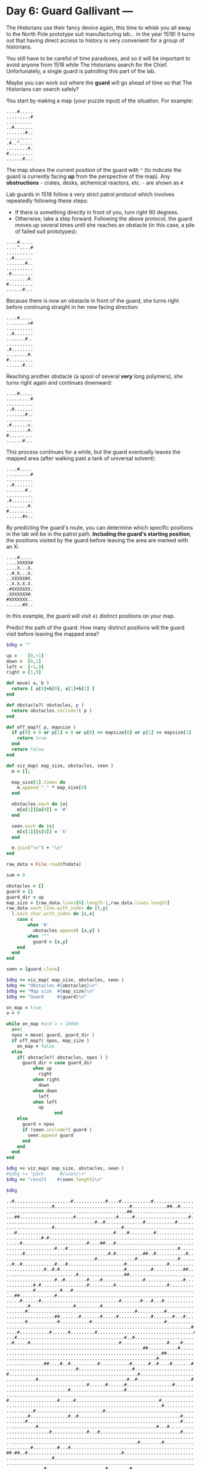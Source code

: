 * Day 6: Guard Gallivant ---

The Historians use their fancy device again, this time to whisk you all away to
the North Pole prototype suit manufacturing lab... in the year 1518! It turns
out that having direct access to history is very convenient for a group of
historians.

You still have to be careful of time paradoxes, and so it will be important to
avoid anyone from 1518 while The Historians search for the Chief. Unfortunately,
a single guard is patrolling this part of the lab.

Maybe you can work out where the *guard* will go ahead of time so that The
Historians can search safely?

You start by making a map (your puzzle input) of the situation. For example:

#+begin_example
....#.....
.........#
..........
..#.......
.......#..
..........
.#..^.....
........#.
#.........
......#...
#+end_example

The map shows the current position of the guard with ~^~ (to indicate the guard is
currently facing *up* from the perspective of the map). Any *obstructions* -
crates, desks, alchemical reactors, etc. - are shown as ~#~.

Lab guards in 1518 follow a very strict patrol protocol which involves
repeatedly following these steps:

 - If there is something directly in front of you, turn right 90 degrees.
 - Otherwise, take a step forward. Following the above protocol, the guard moves
   up several times until she reaches an obstacle (in this case, a pile of
   failed suit prototypes):

#+begin_example
....#.....
....^....#
..........
..#.......
.......#..
..........
.#........
........#.
#.........
......#...
#+end_example

Because there is now an obstacle in front of the guard, she turns right before
continuing straight in her new facing direction:

#+begin_example
....#.....
........>#
..........
..#.......
.......#..
..........
.#........
........#.
#.........
......#...
#+end_example


Reaching another obstacle (a spool of several *very* long polymers), she turns
right again and continues downward:

#+begin_example
....#.....
.........#
..........
..#.......
.......#..
..........
.#......v.
........#.
#.........
......#...
#+end_example

This process continues for a while, but the guard eventually leaves the mapped
area (after walking past a tank of universal solvent):

#+begin_example
....#.....
.........#
..........
..#.......
.......#..
..........
.#........
........#.
#.........
......#v..
#+end_example

By predicting the guard's route, you can determine which specific positions in
the lab will be in the patrol path. *Including the guard's starting position*,
the positions visited by the guard before leaving the area are marked with an X:

#+begin_example
....#.....
....XXXXX#
....X...X.
..#.X...X.
..XXXXX#X.
..X.X.X.X.
.#XXXXXXX.
.XXXXXXX#.
#XXXXXXX..
......#X..
#+end_example

In this example, the guard will visit ~41~ distinct positions on your map.

Predict the path of the guard. How many distinct positions will the guard visit
before leaving the mapped area?



#+name: task05_1
#+header: :var fndata="data.txt"
#+begin_src ruby
  $dbg = ""

  up =    [0,-1]
  down =  [0,1]
  left =  [-1,0]
  right = [1,0]

  def move( a, b )
    return [ a[0]+b[0], a[1]+b[1] ]
  end

  def obstacle?( obstacles, p )
    return obstacles.include?( p )
  end

  def off_map?( p, mapsize )
    if p[0] < 0 or p[1] < 0 or p[0] >= mapsize[0] or p[1] >= mapsize[1]
      return true
    end
    return false
  end

  def viz_map( map_size, obstacles, seen )
    m = [];

    map_size[1].times do
      m.append "." * map_size[0]
    end

    obstacles.each do |o|
      m[o[1]][o[0]] = '#'
    end

    seen.each do |s|
      m[s[1]][s[0]] = 'X'
    end

    m.join("\n") + "\n"
  end

  raw_data = File.read(fndata)

  sum = 0

  obstacles = []
  guard = []
  guard_dir = up
  map_size = [raw_data.lines[0].length-1,raw_data.lines.length]
  raw_data.each_line.with_index do |l,y|
    l.each_char.with_index do |c,x|
      case c
          when '#'
            obstacles.append( [x,y] )
          when '^'
            guard = [x,y]
      end
    end
  end

  seen = [guard.clone]

  $dbg += viz_map( map_size, obstacles, seen )
  $dbg += "Obstacles #{obstacles}\n"
  $dbg += "Map size  #{map_size}\n"
  $dbg += "Guard     #{guard}\n"

  on_map = true
  a = 0

  while on_map #and a < 10000
    a+=1
    npos = move( guard, guard_dir )
    if off_map?( npos, map_size )
      on_map = false
    else
      if( obstacle?( obstacles, npos ) )
        guard_dir = case guard_dir
            when up
              right
            when right
              down
            when down
              left
            when left
              up
                    end
      else
        guard = npos
        if !seen.include?( guard )
          seen.append guard
        end
      end
    end
  end

  $dbg += viz_map( map_size, obstacles, seen )
  #$dbg += "path      #{seen}\n"
  $dbg += "result    #{seen.length}\n"

  $dbg
#+end_src

#+RESULTS: task05_1
#+begin_example
..#.....................#............#....#...........#...............................#.....#.....................................
.................#............................#.............##..#...............................#....#..#.........#...............
.............................................##.........................................#....................#...............#...#
...##....................#...............#.....#....................#......##..............#............................#....#....
.................................#..#..............#...........#.............#..#........................#............#...........
.................#.........................#...........................#........................#........................#........
...#....................................#....#.........#................#...............#.....#................#.....#............
.............#.#..........................................................#...#..................#....#.......#.....#...#.........
.....#........................#....##...#............................................................#............................
..................#...#.........................................#..................#.............................#.#........#.....
......#...............................#.#..........##..#...........#.........................#.......#....................#.......
.................................#..............#...............#........#..........#.........#............#.........#.......#...#
..#..#............#...#.....................#...............#............#.#........................#........#...............#....
..............#..#.#........................#.........#...........##.......#..........#.....................#..............#...#..
..........................#.................##...................................#....#.........#.................................
..................#..#........#....#...............#..............#.......#.......#......................................#..#...#.
..........#.#.................#.........#...................#.......................##......#....................#.......#........
..........#.........#...#......................................................................#.....#............#........#......
...##.............#...........................................................#..#....................##.#...#.#..#.........#..#..
.....#......#.............................#.......#...#...#...............#.....#............#........#..#.#......................
........#................#.........#.......................................................................#..........#...........
.......#........................................#..........#...............................#..#...................................
..................##.......#.......#.....#............#.......#...#.........#....##...............#..#.............#..........#...
.......#...........#...........#...........................#.............#.........#..#........................#.##...............
.....................................................................#........#....#...........................................#..
....#...........#......#.........#....................................#.................................#......#..................
...#........................................#..#...............................#.....................#.#......#...................
..#.....#.................................#.................#....#............................................#......#............
...................................................##...........#.......#.............#.................#.......#.................
..........................................................##..............#....#....#.............#...............................
........................................................#.....................................#................................#..
..............##....#..#..........#...........#......#..#....#.......#................#............................#..#...#.......
..........................#....................#.................................................#................................
#................................................#.....................#..#...............##........#...#...#.........#...........
...........#.................................#..#....................#.#.......#..........................#.......#.......#.......
..............................#......#......#.................#.................#.................#.#.............#..#.#..........
.......................#....................#....................................#.....#.#.......#............................#...
...............................................................................................#.#................................
#..................#.....#...............................#..............#...#.....................................................
..........................................................#.................................................#.....................
..........#.........................#.....................................................#.........#..........#................#.
........#..............#..#......................................#.........#............#.................................#.......
.......#.........................................................#.........#................#...............................#.....
...........#............................................#...#.............................#.....X................................#
................#.............#...#..............................#..................................#.............................
.........................................................................................................#........................
.................................................#........#.......................#.#.....#......................#................
.........#.........#...#....................................................#.....................................................
##.##..#...................................#......................................................................................
.................#...........................................................................................#........#...........
.........................................................................#........................#....#......................#...
..............#......................#........#..........................#.........#..............................................
.......................#............................................................................##............................
.....#.................#........#...#...............#.............................#......................#........................
....#...................................................................................#............##...........................
................#............................#............................................#.......................................
.......................................................................................................#......#...................
......................................................................................#...#.......................................
...............................................#........#..........#............................#..............#.......#..........
..............#.....................#........#..#............................#...#..#.#...................................#.......
..........#...............................#............................#...........................................#..............
....#............#.#....#......................................................................#..................................
.......................#.......................#................................#..............#.....................#.........#..
...........#.........................#.............#.#........#........#..........................................#...............
.......#......................#....................#...............................#......................#...........#...........
............#.....................................................................................................................
....#.......#............................................................#.........#.............#..........#....#..........#.....
.......#.........................................................................#..................#..#....#.......#.............
............................#....#.......#......#.......#.....................#.................#.................................
.......................................................#.............#..........................#.................................
....................................#.....................................##......................#............................#..
..............#...............#....................#.......................#................#......................#..............
....................#...........................#...................................................................#.............
...#..........................#...........................#............................................................#..........
..............#.................#.............................#..#.......#.......................#.##.............................
....................#.....#...#..............................................#......#...........#.................#..#....#.......
#......................................#.....................#..#..#.#...........#.............#.................................#
.....................#...........................................................#..........#............##..........#............
.......#..................................#...............#..........#....#...................................................#...
.............#.................#...........................#..............#.................................................#.....
...............................#......................................##...................................#.#......#..........#..
.................##....................#.................................................#......................#................#
........#....................................#..........#.........................#..................#......................#.....
...#....#...........................#..............................#.#..........................#.................................
.#...................................#..#......#.................................................................#................
.................................#...........#................#.#........................#....................................##..
#..#.....##...............#................................................................#....#......#.........................#
.#....#......................................................#.........................#.......................................#..
.#..............................................#.................................................................#...............
...............#..........................................#...#...............................#.#..#.#........#...................
..............#................................#.......#..................................#.........................#........#....
.......................##..................................................#......................................................
..............................#...............................##..................................................................
#....................#...........................................................#.............................#..................
#..................................................................#...#..........................................................
#..#........#...................................#..#..........##..............#...................................................
.......................#.....................#....................................................................................
.....................#...........#.............................................................#........................#....#....
...............#............................................................................##...#..........................#.....
...#......................................#.......................................................................................
....#...........................#.........#.................................................#..........#...#........#....#........
......#....#.#............................#..........................................#........................................#...
...........#...#.............................................#......................#..................#.....................#....
...#..........#........#..........#.......#..............#.............................#.......................#................#.
...........#...............#...........................................................#..........................................
..#..........##.................................................#...#...............#.......................#...............##....
.......................#..............#.............#......................................................#..................#...
..............#..#........##..........#...................................................#.............##....................#...
...................#..................................................#................#......#.....#.........#.#...#.............
..................#.................................................#.................................................#.........#.
......................................#.#........#.....#...#..........#..............#.........................#...#..............
.................................#..............#..#.....................#................#.............#..#..#...................
.........#.......#.#..............#..#...............#.................#..................................#..#....................
.............................#....#.......##..................................................................................##..
.....................................................................................#........#.......#......#....................
........#...........#..........#..........#............................#...............#........#.#...........................#...
.#.................#...#..............#...#...................#........#...............#..........................................
.........#............................................##........#......#.....................#.......................#............
.......................................#..........#..#......#........#..........#..........................#....................#.
....#......#..........................#....................#.......................................#.....###.......#..............
.......#..................#....#.......................................................................#..........................
....#........................#.............................................................#.......#..........................#...
......................#.................................#..........#................#..#.........................#................
...........#....................................................#..............#...........................#......................
.....#................#........#...#....#........#............#...............#.......................#..#.........#..............
#..................................................#...........................#....#...........#.................................
....#.#.....................................#.#...............#................#....................................#.............
............#....................#.#.#...............................................#...................##.......................
...##..............#........................#.............#.......#...........#.#.##..............................#....##.........
......#...........#....................................................#.........................##...............................
Obstacles [[2, 0], [24, 0], [37, 0], [42, 0], [54, 0], [86, 0], [92, 0], [17, 1], [46, 1], [60, 1], [61, 1], [64, 1], [96, 1], [101, 1], [104, 1], [114, 1], [45, 2], [46, 2], [88, 2], [109, 2], [125, 2], [129, 2], [3, 3], [4, 3], [25, 3], [41, 3], [47, 3], [68, 3], [75, 3], [76, 3], [91, 3], [120, 3], [125, 3], [33, 4], [36, 4], [51, 4], [63, 4], [77, 4], [80, 4], [105, 4], [118, 4], [17, 5], [43, 5], [71, 5], [96, 5], [121, 5], [3, 6], [40, 6], [45, 6], [55, 6], [72, 6], [88, 6], [94, 6], [111, 6], [117, 6], [13, 7], [15, 7], [74, 7], [78, 7], [97, 7], [102, 7], [110, 7], [116, 7], [120, 7], [5, 8], [30, 8], [35, 8], [36, 8], [40, 8], [101, 8], [18, 9], [22, 9], [64, 9], [83, 9], [113, 9], [115, 9], [124, 9], [6, 10], [38, 10], [40, 10], [51, 10], [52, 10], [55, 10], [67, 10], [93, 10], [101, 10], [122, 10], [33, 11], [48, 11], [64, 11], [73, 11], [84, 11], [94, 11], [107, 11], [117, 11], [125, 11], [129, 11], [2, 12], [5, 12], [18, 12], [22, 12], [44, 12], [60, 12], [73, 12], [75, 12], [100, 12], [109, 12], [125, 12], [14, 13], [17, 13], [19, 13], [44, 13], [54, 13], [66, 13], [67, 13], [75, 13], [86, 13], [108, 13], [123, 13], [127, 13], [26, 14], [44, 14], [45, 14], [81, 14], [86, 14], [96, 14], [18, 15], [21, 15], [30, 15], [35, 15], [51, 15], [66, 15], [74, 15], [82, 15], [121, 15], [124, 15], [128, 15], [10, 16], [12, 16], [30, 16], [40, 16], [60, 16], [84, 16], [85, 16], [92, 16], [113, 16], [121, 16], [10, 17], [20, 17], [24, 17], [95, 17], [101, 17], [114, 17], [123, 17], [3, 18], [4, 18], [18, 18], [78, 18], [81, 18], [102, 18], [103, 18], [105, 18], [109, 18], [111, 18], [114, 18], [124, 18], [127, 18], [5, 19], [12, 19], [42, 19], [50, 19], [54, 19], [58, 19], [74, 19], [80, 19], [93, 19], [102, 19], [105, 19], [107, 19], [8, 20], [25, 20], [35, 20], [107, 20], [118, 20], [7, 21], [48, 21], [59, 21], [91, 21], [94, 21], [18, 22], [19, 22], [27, 22], [35, 22], [41, 22], [54, 22], [62, 22], [66, 22], [76, 22], [81, 22], [82, 22], [98, 22], [101, 22], [115, 22], [126, 22], [7, 23], [19, 23], [31, 23], [59, 23], [73, 23], [83, 23], [86, 23], [111, 23], [113, 23], [114, 23], [69, 24], [78, 24], [83, 24], [127, 24], [4, 25], [16, 25], [23, 25], [33, 25], [70, 25], [104, 25], [111, 25], [3, 26], [44, 26], [47, 26], [79, 26], [101, 26], [103, 26], [110, 26], [2, 27], [8, 27], [42, 27], [60, 27], [65, 27], [110, 27], [117, 27], [51, 28], [52, 28], [64, 28], [72, 28], [86, 28], [104, 28], [112, 28], [58, 29], [59, 29], [74, 29], [79, 29], [84, 29], [98, 29], [56, 30], [94, 30], [127, 30], [14, 31], [15, 31], [20, 31], [23, 31], [34, 31], [46, 31], [53, 31], [56, 31], [61, 31], [69, 31], [86, 31], [115, 31], [118, 31], [122, 31], [26, 32], [47, 32], [97, 32], [0, 33], [49, 33], [71, 33], [74, 33], [90, 33], [91, 33], [100, 33], [104, 33], [108, 33], [118, 33], [11, 34], [45, 34], [48, 34], [69, 34], [71, 34], [79, 34], [106, 34], [114, 34], [122, 34], [30, 35], [37, 35], [44, 35], [62, 35], [80, 35], [98, 35], [100, 35], [114, 35], [117, 35], [119, 35], [23, 36], [44, 36], [81, 36], [87, 36], [89, 36], [97, 36], [126, 36], [95, 37], [97, 37], [0, 38], [19, 38], [25, 38], [57, 38], [72, 38], [76, 38], [58, 39], [108, 39], [10, 40], [36, 40], [90, 40], [100, 40], [111, 40], [128, 40], [8, 41], [23, 41], [26, 41], [65, 41], [75, 41], [88, 41], [122, 41], [7, 42], [65, 42], [75, 42], [92, 42], [124, 42], [11, 43], [56, 43], [60, 43], [90, 43], [129, 43], [16, 44], [30, 44], [34, 44], [65, 44], [100, 44], [105, 45], [49, 46], [58, 46], [82, 46], [84, 46], [90, 46], [113, 46], [9, 47], [19, 47], [23, 47], [76, 47], [0, 48], [1, 48], [3, 48], [4, 48], [7, 48], [43, 48], [17, 49], [109, 49], [118, 49], [73, 50], [98, 50], [103, 50], [126, 50], [14, 51], [37, 51], [46, 51], [73, 51], [83, 51], [23, 52], [100, 52], [101, 52], [5, 53], [23, 53], [32, 53], [36, 53], [52, 53], [82, 53], [105, 53], [4, 54], [88, 54], [101, 54], [102, 54], [16, 55], [45, 55], [90, 55], [103, 56], [110, 56], [86, 57], [90, 57], [47, 58], [56, 58], [67, 58], [96, 58], [111, 58], [119, 58], [14, 59], [36, 59], [45, 59], [48, 59], [77, 59], [81, 59], [84, 59], [86, 59], [122, 59], [10, 60], [42, 60], [71, 60], [115, 60], [4, 61], [17, 61], [19, 61], [24, 61], [95, 61], [23, 62], [47, 62], [80, 62], [95, 62], [117, 62], [127, 62], [11, 63], [37, 63], [51, 63], [53, 63], [62, 63], [71, 63], [114, 63], [7, 64], [30, 64], [51, 64], [83, 64], [106, 64], [118, 64], [12, 65], [4, 66], [12, 66], [73, 66], [83, 66], [97, 66], [108, 66], [113, 66], [124, 66], [7, 67], [81, 67], [100, 67], [103, 67], [108, 67], [116, 67], [28, 68], [33, 68], [41, 68], [48, 68], [56, 68], [78, 68], [96, 68], [55, 69], [69, 69], [96, 69], [36, 70], [74, 70], [75, 70], [98, 70], [127, 70], [14, 71], [30, 71], [51, 71], [75, 71], [92, 71], [115, 71], [20, 72], [48, 72], [116, 72], [3, 73], [30, 73], [58, 73], [119, 73], [14, 74], [32, 74], [62, 74], [65, 74], [73, 74], [97, 74], [99, 74], [100, 74], [20, 75], [26, 75], [30, 75], [77, 75], [84, 75], [96, 75], [114, 75], [117, 75], [122, 75], [0, 76], [39, 76], [61, 76], [64, 76], [67, 76], [69, 76], [81, 76], [95, 76], [129, 76], [21, 77], [81, 77], [92, 77], [105, 77], [106, 77], [117, 77], [7, 78], [42, 78], [58, 78], [69, 78], [74, 78], [126, 78], [13, 79], [31, 79], [59, 79], [74, 79], [124, 79], [31, 80], [70, 80], [71, 80], [107, 80], [109, 80], [116, 80], [127, 80], [17, 81], [18, 81], [39, 81], [89, 81], [112, 81], [129, 81], [8, 82], [45, 82], [56, 82], [82, 82], [101, 82], [124, 82], [3, 83], [8, 83], [36, 83], [67, 83], [69, 83], [96, 83], [1, 84], [37, 84], [40, 84], [47, 84], [113, 84], [33, 85], [45, 85], [62, 85], [64, 85], [89, 85], [126, 85], [127, 85], [0, 86], [3, 86], [9, 86], [10, 86], [26, 86], [91, 86], [96, 86], [103, 86], [129, 86], [1, 87], [6, 87], [61, 87], [87, 87], [127, 87], [1, 88], [48, 88], [114, 88], [15, 89], [58, 89], [62, 89], [94, 89], [96, 89], [99, 89], [101, 89], [110, 89], [14, 90], [47, 90], [55, 90], [90, 90], [116, 90], [125, 90], [23, 91], [24, 91], [75, 91], [30, 92], [62, 92], [63, 92], [0, 93], [21, 93], [81, 93], [111, 93], [0, 94], [67, 94], [71, 94], [0, 95], [3, 95], [12, 95], [48, 95], [51, 95], [62, 95], [63, 95], [78, 95], [23, 96], [45, 96], [21, 97], [33, 97], [95, 97], [120, 97], [125, 97], [15, 98], [92, 98], [93, 98], [97, 98], [124, 98], [3, 99], [42, 99], [4, 100], [32, 100], [42, 100], [92, 100], [103, 100], [107, 100], [116, 100], [121, 100], [6, 101], [11, 101], [13, 101], [42, 101], [85, 101], [126, 101], [11, 102], [15, 102], [61, 102], [84, 102], [103, 102], [125, 102], [3, 103], [14, 103], [23, 103], [34, 103], [42, 103], [57, 103], [87, 103], [111, 103], [128, 103], [11, 104], [27, 104], [87, 104], [2, 105], [13, 105], [14, 105], [64, 105], [68, 105], [84, 105], [108, 105], [124, 105], [125, 105], [23, 106], [38, 106], [52, 106], [107, 106], [126, 106], [14, 107], [17, 107], [26, 107], [27, 107], [38, 107], [90, 107], [104, 107], [105, 107], [126, 107], [19, 108], [70, 108], [87, 108], [94, 108], [100, 108], [110, 108], [112, 108], [116, 108], [18, 109], [68, 109], [118, 109], [128, 109], [38, 110], [40, 110], [49, 110], [55, 110], [59, 110], [70, 110], [85, 110], [111, 110], [115, 110], [33, 111], [48, 111], [51, 111], [73, 111], [90, 111], [104, 111], [107, 111], [110, 111], [9, 112], [17, 112], [19, 112], [34, 112], [37, 112], [53, 112], [71, 112], [106, 112], [109, 112], [29, 113], [34, 113], [42, 113], [43, 113], [126, 113], [127, 113], [85, 114], [94, 114], [102, 114], [109, 114], [8, 115], [20, 115], [31, 115], [42, 115], [71, 115], [87, 115], [96, 115], [98, 115], [126, 115], [1, 116], [19, 116], [23, 116], [38, 116], [42, 116], [62, 116], [71, 116], [87, 116], [9, 117], [54, 117], [55, 117], [64, 117], [71, 117], [93, 117], [117, 117], [39, 118], [50, 118], [53, 118], [60, 118], [69, 118], [80, 118], [107, 118], [128, 118], [4, 119], [11, 119], [38, 119], [59, 119], [99, 119], [105, 119], [106, 119], [107, 119], [115, 119], [7, 120], [26, 120], [31, 120], [103, 120], [4, 121], [29, 121], [91, 121], [99, 121], [126, 121], [22, 122], [56, 122], [67, 122], [84, 122], [87, 122], [113, 122], [11, 123], [64, 123], [79, 123], [107, 123], [5, 124], [22, 124], [31, 124], [35, 124], [40, 124], [49, 124], [62, 124], [78, 124], [102, 124], [105, 124], [115, 124], [0, 125], [51, 125], [79, 125], [84, 125], [96, 125], [4, 126], [6, 126], [44, 126], [46, 126], [62, 126], [79, 126], [116, 126], [12, 127], [33, 127], [35, 127], [37, 127], [85, 127], [105, 127], [106, 127], [3, 128], [4, 128], [19, 128], [44, 128], [58, 128], [66, 128], [78, 128], [80, 128], [82, 128], [83, 128], [114, 128], [119, 128], [120, 128], [6, 129], [18, 129], [71, 129], [97, 129], [98, 129]]
Map size  [130, 130]
Guard     [96, 43]
..#.....................#............#....#...........#...............................#.....#.....................................
.................#............................#.............##..#...............................#....#..#.........#...............
.............................................##.........................................#....................#...............#...#
...##....................#...............#.....#....................#......##..............#............................#....#....
.................................#..#..............#...........#.............#..#........................#............#...........
.................#.........................#...........................#........................#........................#........
...#....................................#....#.........#................#...............#.....#................#.....#............
.............#.#..........................................................#...#..................#....#.......#.....#...#.........
.....#.......XXXXXXXXXXXXXXXXX#....##...#............................................................#............................
.............X....#...#......X......XXXXXXXXXXXXXXXXXXXXXXXXXXXX#..................#.............................#.#........#.....
......#......X...............X......X.#.#..........##..#.......X...#.........................#.......#....................#.......
.............X...............X...#..X...........#..............X#........#..........#.........#............#.........#.......#...#
..#..#.......X....#...#......X......X.......#...............#..X.........#.#........................#........#...............#....
.............X#..#.#.........X......X.......#.........#........X..##.......#..........#.....................#..............#...#..
.............X............#..X......X.......##.................X.................#....#.........#.................................
.............X....#..#.......X#....#X..............#...........X..#.......#.......#.............XXXXXXXXXXXXXXXXXXXXXXXXX#..#...#.
..........#.#X...............X#.....X...#...................#..X....................##......#...X................#......X#........
..........#..X......#...#....X......X...XXXXXXXXXXXXXXXXXXXXXXXXXXXXXXXXXXXXXXXXXXXXXXXXXXXXXXX#X....#............#.....X..#......
...##........X....#..........X......X...X......................X..............#..#............X.X.....##.#...#.#..#.....X...#..#..
.....#......#X...............X......X...X.#.......#...#...#....X..........#.....#............#X.X.....#..#.#............X.........
........#...XXXXXXXXXXXXX#...X.....#XXXXXXXXXXXXXXXXXXXXXXXXXXXXXXXXXXXXXXXXXXXXXXXXXXXXXXXXXXX.X..........#..........#.X.........
.......#....XX..........X....X..........X.......#..........#...X...........................#..#.X.......................X.........
............XX....##....X..#.X.....#....X#............#.......#X..#.........#....##.............X.#..#.............#....X.....#...
.......#....XX.....#....X..XXXX#........X..................#...X.........#.........#..#.........X..............#.##.....X.........
............XX..........X..X.XXXXXXXXXXXXXXXXXXXXXXXXXXXXXXXXXXXXXXXX#........#....#............X.......................X......#..
....#.......XX..#......#X..X.XXX.#......X......................X....X.#.........................X.......#......#........X.........
...#........XX..........X..X.XXX........X...#..#...............X....X.XXXXXXXXX#................X....#.#......#.........X.........
..#.....#...XX..........X..X.XXX........X.#.................#..X.#..X.X.......X.................X.............#......#..X.........
..XXXXXXXXXXXXXXXXXXXXXXXXXXXXXXXXXXXXXXXXXXXXXXXXX##..........X#...X.X.#.....X.......#.........X.......#.......#.......X.........
..X.........XX..........X..X.XXX........X.........X.......##...X....X.X...#...X#....#...........X.#.....................X.........
..X.........XX..........X..X.XXX........X.........X.....#..XXXXXXXXXXXXXXXXXXXXXXXXXXXXXXXXXXX#.X.......................X......#..
..X.........XX##....#..#X..X.XXX..#.....X.....#...X..#..#..X.#.X....X#X.......X.......#......X..X..................#..#.X.#.......
..X.........XX..........X.#X.XXX........X......#..X........X...X....X.X.......X..............X..X#......................X.........
#.X.........XX..........X..X.XXX........X........#X........X...X....X.X#..#...X...........##.X..X...#...#...#.........#.X.........
..X........#XXXXXXXXXXXXXXXXXXXX........X....#..#.X........X...X....X#X#......X#.............X..X.........#.......#.....X.#.......
..X..........X..........X..X.X#X.....#..X...#.....X........X..#X....X.X.......X.#............X..X.#.#.............#..#.#X.........
..X..........X.........#X..X.X.X........X...#.....X........X...X....X.X.......X..#.....#.#...X..X#......................X.....#...
..X..........X..........X..X.X.X........X...XXXXXXXXXXXXXXXXXXXXXXXXXXXXXXXXXXXXXXXXXXXXXXXXXXX#X#......................X.........
#.X..........X.....#....X#.X.X.X........X...X.....X......#.X...X....X.X.#...#.X..............XX.X.......................X.........
..X..........X..........XXXXXXXXXXXXXXXXXXXXXXXXXXXXXXXXXX#X...X....X.X.XXXXXXXXXXXXXXXXXXXXXXXXXXXXXXXXXXXX#...........X.........
..X.......#..X..........XX.X.X.X....#...X...X.....X......X.X...X....X.X.X.....X...........#..XX.X...#......X...#........X.......#.
..X.....#....X.........#XX#X.X.X........X...X.....X......X.X...X.#..X.X.X..#..X.........#....XX.X..........X............X.#.......
..X....#XXXXXXXXXXXXXXXXXXXXXXXXXXXXXXXXXXXXXXXXXXXXXXXXXXXXXXXXX#..X.X.X..#..X.............#XX.X..........X............X...#.....
..X.....X..#.X..........XX.X.X.X........X...X.....X.....#X.X#..XX...X.X.X.....X...........#..XX.X..........X............X........#
..X.....X..XXXXX#.......XX.X.X#X..#.....X...X.....X......X.X...XX#..X.X.X.....X..............XX.....#......X............X.........
..X.....X..X.X.X........XX.X.X.X..XXXXXXXXXXXXXXXXXXXXXXXXXXXXXXXXXXXXXXXXXXXXXXXXXXXXXXXXXXXXXXXXXXXXXXX#.X............X.........
..X.....X..X.X.X........XX.X.X.X..X.....X...X....#X......X#X...XX...X.X.X.....X...#.#.....#..XX.........X..X.....#......X.........
..X.....X#.X.X.X...#...#XX.X.X.X..X.....X...X....XXXXXXXXXXXXXXXXXXXXXXXXXXX#.X..............XX.........X..X............X.........
##X##..#X..X.X.X........XX.X.X.X..X.....X..#X....XX......X.X...XX...X.X.X..X..X..............XX.........X..X............X.........
..X.....X..X.X.X.#......XX.X.X.X..X.....X..XXXXXXXXXXXXXXXXXXXXXXXXXXXXXXXXXXXXXXXXXXXXXXXXXXXXXXXXXXXXXXXXXX#........#.X.........
..X.....X..X.X.X........XX.X.X.X..X.....X..XX....XX......X.X...XX...X.X.X#.X..X..............XX...#....#X..XX...........X.....#...
..X.....X..X.X#X........XX.X.X.X..X..#..X..XX.#..XX......X.X...XX...X.X.X#.X..X....#.........XX.........X..XX...........X.........
..X.....X..X.X.X.......#XX.X.X.X..X.....X..XX.XXXXXXXXXXXXXXXXXXXXXXXXXXXXXXXXXXXXXXXXXXXXXXXXXXXXXX##..X..XX...........X.........
..X..#..X..X.X.X.......#XX.X.X.X#.X.#...X..XX.X..XX.#....X.X...XX...X.X.X..X..X...#..........XX....X....X#.XX...........X.........
..X.#XXXXXXXXXXXXXXXXXXXXXXXXXXXXXXXXXXXXXXXXXXXXXXXXXXXXXXXXXXXXXXXXXXXXXXXXXXXXXXXXXXX#....XX....X.##.X..XX...........X.........
..X..X..X..X.X.X#.......XX.X.X.X..X.....X..XX#X..XX......X.X...XX...X.X.X..X..X........X..#..XX....X....X..XX...........X.........
..X..X..X..X.X.XXXXXXXXXXXXXXXXXXXXXXXXXXXXXXXXXXXXXXXXXXXXXXXXXXXXXXXXXXXXXXXXXXXXXXXXXXXXXXXXXXXXXXXX#X..XX.#.........X.........
..X..X..X..X.X.XX.......XX.X.X.X..X.....X..XX.X..XX......X.X...XX...X.X.X..X..X.......#X..#..XX....X..X.X..XX...........X.........
..X..X..X..X.X.XX.......XX.X.X.X..X.....X..XX.X#.XX.....#X.X...XX..#X.X.X..X..X........X.....XX.#..X..X.X..XX..#.......#X.........
..X..X..X..X.X#XX.......XX.X.X.X..X.#...X..XX#X.#XX......X.X...XX...X.X.X..X.#X..#..#.#X.....XX....X..X.X..XX..XXXXXXXXXXX#.......
..X..X..X.#XXXXXXXXXXXXXXX.X.X.X..X.....X.#XX.X..XX......X.X...XX...X.X#X..X..X........X.....XX....X..X.X..XX..X...#....XX........
..X.#X..X....X.XX#.#....#X.X.X.X..X.....X..XX.X..XX......X.X...XX...X.X.X..X..X........X.....XX#...X..X.X..XX..X........XX........
..X..X..X....X.XX......#.X.X.X.X..X.....X..XX.X#.XX......X.X...XX...X.X.X..X..X.#......X.....XX#...X..X.X..XX..X.....#..XX.....#..
..X..X..X..#.X.XX........X.X.X.X..X..#..X..XX.X..XX#.#...X.X..#XX...X.X#X..X..X........X.....XX....X..X.X..XX..X..#.....XX........
..X..X.#X....X.XX........X.X.X#X..X.....X..XX.X..XX#.XXXXXXXXXXXXXXXXXXXXXXXXXXXXXX#...X.....XX....X..X.X.#XX..X......#.XX........
..X..X..X...#XXXXXXXXXXXXXXXXXXXXXXXXXXXXXXXXXXXXXXXXXXXXXXXXXXXXXXXXXXXXXXXXXXXXXXXXXXXXXXXXXXXXXXXXXXXXXXXX..X........XX........
..X.#X..X...#..XX........X.X.X.X..X.....X..XX.X..XX..X...X.X...XX...X.X.X#.X..X...X#...X.....XX..#.X..X.X..X#..X.#......XX..#.....
..X..X.#XXXXXXXXXXXXXXXXXXXXXXXXXXXXXXXXXXXXXXXXXXXXXXXXXXXXXXXXXXXXXXXXXXXXXXX..#X....X.....XX....X#.X#X..X#..X....#...XX........
..X..X.........XX........X.X#X.X.#X.....X#.XX.X.#XX..X..#X.X...XX...X.X.X..X..#...X....X.....XX.#..X..X.X..X...X........XX........
..X..X.........XX........X.XXXXXXXXXXXXXXXXXXXXXXXXXXXX#.X.X...XX...X#XXXXXX......X....X.....XX.#..X..X.X..X...X........XX........
..X..X.........XX........X.XXX.X..X.#...X..XX.X..XX..XX..X.X...XX...X...X.##......X....X.....XX...#X..X.X..X...X........XX.....#..
..X..X........#XX........X.XXX#X..X.....X..XX.X..XX#.XX..X.X...XX...X...X..#......X....X....#XX....X..X.X..X...X...#....XX........
..X..X.........XX...#....X.XXX.X..X.....X..XX.X.#XX..XX..X.X...XX...X...X..XXXXXXXXXXXXXXXXXXXXXXXXXXXXXXXXXXXXXXXXX#...XX........
..X#.X.........XX........X.XXX#X..X.....X..XX.X..XX..XX..X#XXXXXXXXXXXXXXXXXXXXXXXXXXXXXXXXXXXXXXXXX..X.X..X...X...X...#XX........
..X..X........#XX........X.XXX.X#.X.....X..XX.X..XX..XX..X....#XX#..X...X#.X......X....X.....XX..#.##.X.X..X...X...X....XX........
..X..X.........XX...#....X#XXX#XXXXXXXXXXXXXXXXXXXXXXXXXXXXXXXXXX...X...X..X.#....X.#..X.....XX.#.....X.X..X...X..#X.#..XX#.......
#.X..X.........XX...XXXXXXXXXXXXXXXXXXX#X..XX.X..XX..XX..X...#.X#..#X#..X..X.....#X....X.....XX#......X.X..X...X...X....XX.......#
..X..X.........XX...X#...X.XXX....X...X.X..XX.X..XX..XX..X.....X....X...X..X.....#X....X....#XX.......X.X##X...X...X.#..XX........
..X..X.#.......XX...X....X.XXX....X...X.X.#XX.X..XX..XX..X#....X....X#..X.#X......X....X.....XX.......X.X.XXXXXXXXXXXXXXXXXXXX#...
..X..X.......#.XX...X....X.XXX.#..X...X.X..XX.X..XX..XX..X.#...X....X...X.#XXXXXXXXXXXXXXXXXXXXXXXXXXXXXXXXX...X...X....XX..#X....
..X..X.........XX...X....X.XXX.#..X...X.X..XX.X..XX..XX..X.....X....X.##X.........X....X.....XX.......X.X.X#.#.X...X#...XX...X.#..
..X..X.........XX##.X....X.XXX....X...X#XXXXXXXXXXXXXXXXXXXXXXXXXXXXXXXXXXXXXXXXXXX....X.#...XX.......X.X.X....X#..X....XX...X...#
..X..X..#......XX...X....X.XXX....X...X....XX#X..XX..XX.#X.....X....X...X.........#....X.....XX......#X.X.X....X...X....XX..#X....
..X#.X..#......XX...X....X.XXX....X.#.X....XX.X..XX..XX.XXXXXXXXXXX#X#..X..............X.....XX.#.....X.X.X....X...X....XX...X....
.#X..X.........XX...X....X.XXX....X..#X.#..XX.X#.XX..XX.XX.....X..X.XXXXXXXXXXXXXXXXXXXXXXXXXXXXXXXXXXXXXXXXXXXXX#.X....XX...X....
..X..X.........XX...X....X.XXX...#X...X....XX#X..XX..XX.XX....#X#.X.XX..X..............X.#...XX.......X.X.X....XX..X....XX...X##..
#.X#.X...##....XX...X....X#XXXXXXXXXXXXXXXXXXXXXXXXXXXXXXXXXXXXXXXXXXXXXXXXXXXXXXXXXXXXX...#.XX.#.....X#X.X....XX..X....XX...X...#
.#X..X#...XXXXXXXXXXXXXXXXXXXXXXXXXXXXXXXXXXXXXXXXXXXXXXXXXXX#.X..X.XX..X..............#.....XX.......X.X.X....XX..X....XX...X.#..
.#XXXXXXXXXXXXXXX...X....X..XX....X...X....XX.X.#XXXXXXXXXXXXXXXXXXXXXXXXXXXXXXXXXXXXXXXXXXXXXX.......X.X.X....XX.#X....XX...X....
.....X....X....#X...X....X..XX....X...X....XX.X...X..XX.XX#.X.#X..X.XX..X....................X#.#..#.#X.X.X...#XXXXXXXXXXXXXXX....
.....X....X...#.X...X....X..XX....X...X....XX.X#..X..XX#XX..X..X..X.XX..X.................#..X........X.X.X.....X..X#...XX...#....
.....X....X.....X...X..##XXXXXXXXXXXXXXXXXXXXXXXXXXXXXXXXXXXXXXX..X.XX..X..#.................X........X.X.X.....X..X....XX........
.....X....X.....X...X.......XX#...X...X....XX.X...X..XX.XX..X.##..X.XX..X....................X........X.X.X.....X..X....XX........
#....X....X.....X...X#......XXXXXXXXXXXXXXXXXXXXXXXXXXXXXXXXXXXXXXXXXXXXXXXXXXXXX#...........X........X.X.X....#X..X....XX........
#....X....X.....X...X.......XXX...X...X....XX.X...X..XX.XX..X.....X#XX.#X.......X............X........X.X.X.....X..X....XX........
#..#.X....X.#...X...X.......XXX...X...X....XX.X.#.X#.XX.XX..X.##..X.XX..X.....#.X............X........X.X.X.....X..X....XX........
.....X....X.....X...X..#....XXX...X...X....XX#XXXXXXXXXXXXXXXXXXXXXXXXXXXXXXXXXXXXXXXXXXXXXXXXXXXXXXXXXXXXXXXXXXXXXXXXXXXX........
.....X....X.....X...X#......XXX..#XXXXXXXXXXXXXXXXXXXXXXXXXXXXXXXXXXXXXXXXXXXXXXXXXXXXXXXXXXXX.#......X.X.X.....X..X....#X...#....
.....X....X....#X...X.......XXX.......X....XX.....X..XX.XX..X.....X.XX..X.......X...........##...#....X.X.X.....X..X.....X..#.....
...#.X....X.....X...X.......XXX.......X...#XXXXXXXXXXXXXXXXXXXXXXXXXXXXXXXXXXXXXXXXXXXXXXXXXXXXXXXXXXXXXXXXXXXXXXXXXXXXXXX........
....#X....X.....X...X.......XXX.#.....X...#.X.....X..XX.XX..X.....X.XX..X.......X...........#.........X#X.X#....X..X#....#........
.....X#...X#.#..X...X.......XXX.......X...#.X.....X..XX.XX..X.....X.XX..X.......X....#................X.X.X.....X..X..........#...
.....X....X#...#XXXXXXXXXXXXXXXXXXXXXXXXXXXXXXXXXXXXXXXXXX..X#....X.XX..X.......X...#.................X#X.X.....X..X.........#....
...#.X....X...#XXXXXXXX#....XXX...#...X...#.X.....X..XX.X#..X.....X.XX..X.......X......#..............X.X.X....#X..X............#.
.....X....X#...X....X.X....#XXXXXXXXXXXXXXXXXXXXXXXXXXXXXXXXXXXXXXXXXX..X.......X......#..............X.X.X.....X..X..............
..#..X....X..##XXXXXXXXXXXXXXXXXXXXXXXX.....X.....X..XX.X...X...#.X.#X..X.......X...#.................X.X.X.#...X..X........##....
.....X....X.........X.X#.....XX.......#.....X.....X.#XXXXXXXXXXXXXXXXXXXXXXXXXXXXXXXXXXXXXXXXXXXXXXXXXXXX.X#....X..X..........#...
.....X....X...#..#..X.X...##.XX.......#.....X.....X...X.X...X.....X..X..X.......X.........#...........X.##XXXXXXX..X..........#...
.....X....X........#X.X......XX.............X.....X...X.X...X.....X..X#.X.......X......#......#.....#.X.......#.#..X#.............
.....X....X.......#.X.X......XX.............X.....X...X.X...X.....X.#XXXXXXXXXXXXXXXXXXXXXXXXXXXXXXXXXXXXXXXXXXXXXXX..#.........#.
.....X....X.........X.X......XX.......#.#...X....#X...X#X..#X.....X...#.X.......X....#................X........#...#..............
.....X....X.........X.X......XX..#..........X...#.X#..X.X...X.....X.....X#......X.........#...........X.#..#..#...................
.....X...#X......#.#XXXXXXXXXXX...#..#......X.....X..#X.X...X.....X....#X.......X.....................X...#..#....................
.....X....X...........X......#X...#.......##XXXXXXXXXXXXXXXXXXXXXXXXXXXXXXXXXXXXXXXXXXXXXXXXXXXXXXXXXXX.......................##..
.....X....X...........X.......X............XXXXXXXXXXXXXXXXXXXXXXXXXXXXXXXXXXXXXXXXXX#........#.......#......#....................
.....X..#.X.........#.X.......X#..........#X......X...X.X...X.....X....#X.......X...X..#........#.#...........................#...
.#...X....X........#..X#......X.......#...#XXXXXXXXXXXX.X...X.#...X....#X.......X...X..#..........................................
.....X...#XXXXXXXXXXXXXXXXXXXXXXXXXXXXXXXXXXXXXXXXX...##XXXXX...#.X....#XXXXXXXXX...X........#.......................#............
.....X................X.......X........#..........#..#......#.....X..#..........#...X......................#....................#.
....#X.....#..........X.......X.......#....................#......X.............XXXXXXXXXXXXXXXXXXX#.....###.......#..............
.....X.#..............X...#...X#......XXXXXXXXXXXXXXXXXXXXXXXXXXXXXXXXXXXXXXXXXXXXXXXXXXXXXXXXXXXXXXXXX#..........................
....#XXXXXXXXXXXXXXXXXX......#XXXXXXXXXXXXXXXXXXXXXXXXXXXXXXXXXXXXXXXXXXXXXXXXXXXXXXX......#......X#..X.......................#...
......................#...............X.................#.........X#............X...#..#..........X...X..........#................
...........#..........................X.........................#.X............#XXXXXXXXXXXXXXXXXXXXXXX....#......................
.....#................#........#...#..X.#........#............#...X...........#...................X...#..#.........#..............
#.....................................X............#..............X............#....#...........#.X...............................
....#.#...............................X.....#.#...............#...X............#....XXXXXXXXXXXXXXXXXXXXXXXXXXXXXXXX#.............
............#....................#.#.#XXXXXXXXXXXXXXXXXXXXXXXXXXXXX.................X#............X......##........X..............
...##..............#........................#.............#.......#...........#.#.##XXXXXXXXXXXXXXX...............#X...##.........
......#...........#....................................................#.........................##................X..............
result    4722
#+end_example

